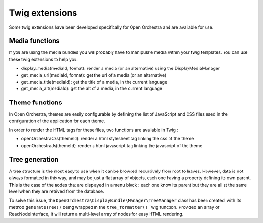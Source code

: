 Twig extensions
===============

Some twig extensions have been developed specifically for Open Orchestra and are available for use.

Media functions
---------------

If you are using the media bundles you will probably have to manipulate media within your twig templates. You
can use these twig extensions to help you:

* display_media(mediaId, format): render a media (or an alternative) using the DisplayMediaManager
* get_media_url(mediaId, format): get the url of a media (or an alternative)
* get_media_title(mediaId): get the title of a media, in the current language
* get_media_alt(mediaId): get the alt of a media, in the current language

Theme functions
---------------

In Open Orchestra, themes are easily configurable by defining the list of
JavaScript and CSS files used in the configuration of the application for each theme.

In order to render the HTML tags for these files, two functions are available in Twig :

* openOrchestraCss(themeId): render a html stylesheet tag linking the css of the theme
* openOrchestraJs(themeId): render a html javascript tag linking the javascript of the theme

Tree generation
---------------

A tree structure is the most easy to use when it can be browsed recursively from root to leaves.
However, data is not always formatted in this way, and may be just a flat array of
objects, each one having a property defining its own parent. This is the case of the nodes
that are displayed in a menu block : each one know its parent but they are all
at the same level when they are retrived from the database.

To solve this issue, the ``OpenOrchestra\DisplayBundle\Manager\TreeManager`` class has been created,
with its method ``generateTree()`` being wrapped in the ``tree_formatter()`` Twig function.
Provided an array of ReadNodeInterface, it will return a multi-level array of nodes
for easy HTML rendering.

